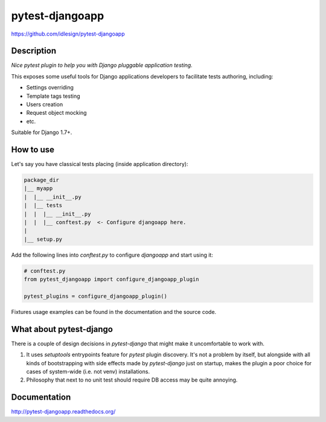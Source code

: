 pytest-djangoapp
================
https://github.com/idlesign/pytest-djangoapp

|release| |lic| |ci| |coverage| |health|

.. |release| image:: https://img.shields.io/pypi/v/pytest-djangoapp.svg
    :target: https://pypi.python.org/pypi/pytest-djangoapp

.. |lic| image:: https://img.shields.io/pypi/l/pytest-djangoapp.svg
    :target: https://pypi.python.org/pypi/pytest-djangoapp

.. |ci| image:: https://img.shields.io/travis/idlesign/pytest-djangoapp/master.svg
    :target: https://travis-ci.org/idlesign/pytest-djangoapp

.. |coverage| image:: https://img.shields.io/coveralls/idlesign/pytest-djangoapp/master.svg
    :target: https://coveralls.io/r/idlesign/pytest-djangoapp

.. |health| image:: https://landscape.io/github/idlesign/pytest-djangoapp/master/landscape.svg?style=flat
    :target: https://landscape.io/github/idlesign/pytest-djangoapp/master


Description
-----------

*Nice pytest plugin to help you with Django pluggable application testing.*

This exposes some useful tools for Django applications developers to facilitate tests authoring, including:

* Settings overriding
* Template tags testing
* Users creation
* Request object mocking
* etc.

Suitable for Django 1.7+.


How to use
----------

Let's say you have classical tests placing (inside application directory):

.. code-block::

    package_dir
    |__ myapp
    |  |__ __init__.py
    |  |__ tests
    |  |  |__ __init__.py
    |  |  |__ conftest.py  <- Configure djangoapp here.
    |
    |__ setup.py


Add the following lines into `conftest.py` to configure `djangoapp` and start using it:

.. code-block:: python

    # conftest.py
    from pytest_djangoapp import configure_djangoapp_plugin

    pytest_plugins = configure_djangoapp_plugin()


Fixtures usage examples can be found in the documentation and the source code.


What about pytest-django
------------------------

There is a couple of design decisions in `pytest-django` that might make it uncomfortable to work with.

1. It uses `setuptools` entrypoints feature for `pytest` plugin discovery. It's not a problem by itself,
   but alongside with all kinds of bootstrapping with side effects made by `pytest-django` just on startup,
   makes the plugin a poor choice for cases of system-wide (i.e. not venv) installations.

2. Philosophy that next to no unit test should require DB access may be quite annoying.


Documentation
-------------

http://pytest-djangoapp.readthedocs.org/


